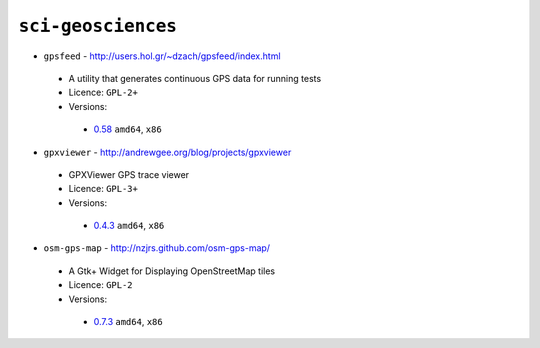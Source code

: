 ``sci-geosciences``
-------------------

* ``gpsfeed`` - http://users.hol.gr/~dzach/gpsfeed/index.html

 * A utility that generates continuous GPS data for running tests
 * Licence: ``GPL-2+``
 * Versions:

  * `0.58 <https://github.com/JNRowe/jnrowe-misc/blob/master/sci-geosciences/gpsfeed/gpsfeed-0.58.ebuild>`__  ``amd64``, ``x86``

* ``gpxviewer`` - http://andrewgee.org/blog/projects/gpxviewer

 * GPXViewer GPS trace viewer
 * Licence: ``GPL-3+``
 * Versions:

  * `0.4.3 <https://github.com/JNRowe/jnrowe-misc/blob/master/sci-geosciences/gpxviewer/gpxviewer-0.4.3.ebuild>`__  ``amd64``, ``x86``

* ``osm-gps-map`` - http://nzjrs.github.com/osm-gps-map/

 * A Gtk+ Widget for Displaying OpenStreetMap tiles
 * Licence: ``GPL-2``
 * Versions:

  * `0.7.3 <https://github.com/JNRowe/jnrowe-misc/blob/master/sci-geosciences/osm-gps-map/osm-gps-map-0.7.3.ebuild>`__  ``amd64``, ``x86``

